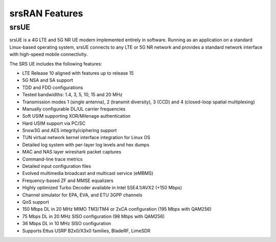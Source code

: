 .. _feature_list:

srsRAN Features
---------------

srsUE
*****

srsUE is a 4G LTE and 5G NR UE modem implemented entirely in software. Running as 
an application on a standard Linux-based operating system, srsUE connects to any LTE or 5G NR 
network and provides a standard network interface with high-speed mobile connectivity.

The SRS UE includes the following features:

- LTE Release 10 aligned with features up to release 15
- 5G NSA and SA support
- TDD and FDD configurations
- Tested bandwidths: 1.4, 3, 5, 10, 15 and 20 MHz
- Transmission modes 1 (single antenna), 2 (transmit diversity), 3 (CCD) and 4 (closed-loop spatial multiplexing)
- Manually configurable DL/UL carrier frequencies
- Soft USIM supporting XOR/Milenage authentication
- Hard USIM support via PC/SC
- Snow3G and AES integrity/ciphering support
- TUN virtual network kernel interface integration for Linux OS
- Detailed log system with per-layer log levels and hex dumps
- MAC and NAS layer wireshark packet captures
- Command-line trace metrics
- Detailed input configuration files
- Evolved multimedia broadcast and multicast service (eMBMS)
- Frequency-based ZF and MMSE equalizers
- Highly optimized Turbo Decoder available in Intel SSE4.1/AVX2 (+150 Mbps)
- Channel simulator for EPA, EVA, and ETU 3GPP channels
- QoS support
- 150 Mbps DL in 20 MHz MIMO TM3/TM4 or 2xCA configuration (195 Mbps with QAM256)
- 75 Mbps DL in 20 MHz SISO configuration (98 Mbps with QAM256)
- 36 Mbps DL in 10 MHz SISO configuration
- Supports Ettus USRP B2x0/X3x0 families, BladeRF, LimeSDR